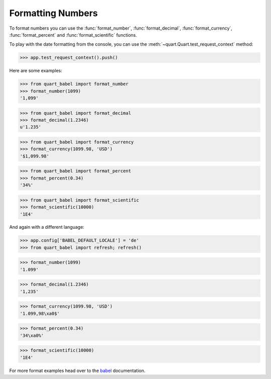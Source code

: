 .. _formatting_numbers:

==================
Formatting Numbers
==================

To format numbers you can use the :func:`format_number`,
:func:`format_decimal`, :func:`format_currency`, :func:`format_percent` and :func:`format_scientific`
functions.

To play with the date formatting from the console, you can use the
:meth:`~quart.Quart.test_request_context` method:

>>> app.test_request_context().push()

Here are some examples:

>>> from quart_babel import format_number
>>> format_number(1099)
'1,099'

>>> from quart_babel import format_decimal
>>> format_decimal(1.2346)
u'1.235'

>>> from quart_babel import format_currency
>>> format_currency(1099.98, 'USD')
'$1,099.98'

>>> from quart_babel import format_percent
>>> format_percent(0.34)
'34%'

>>> from quart_babel import format_scientific
>>> format_scientific(10000)
'1E4'

And again with a different language:

>>> app.config['BABEL_DEFAULT_LOCALE'] = 'de'
>>> from quart_babel import refresh; refresh()

>>> format_number(1099)
'1.099'

>>> format_decimal(1.2346)
'1,235'

>>> format_currency(1099.98, 'USD')
'1.099,98\xa0$'

>>> format_percent(0.34)
'34\xa0%'

>>> format_scientific(10000)
'1E4'

For more format examples head over to the `babel <https://babel.pocoo.org/en/latest/>`_ documentation.